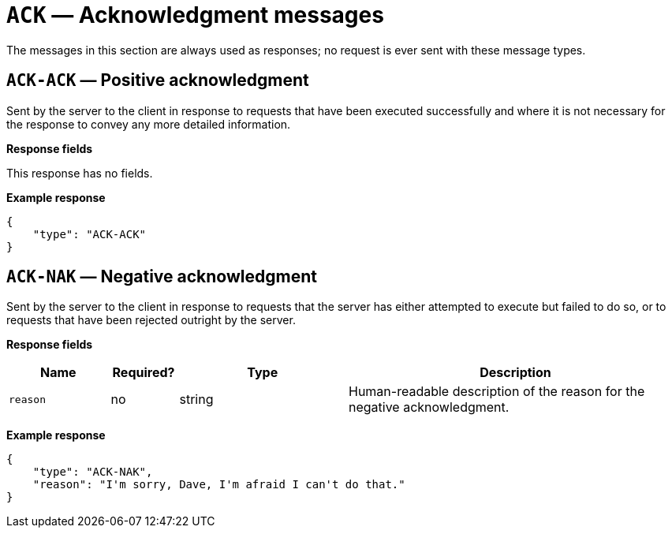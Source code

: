 = `ACK` — Acknowledgment messages

The messages in this section are always used as responses; no request is
ever sent with these message types.

== `ACK-ACK` — Positive acknowledgment

Sent by the server to the client in response to requests that have been
executed successfully and where it is not necessary for the response to
convey any more detailed information.

*Response fields*

This response has no fields.

*Example response*

[source,json]
----
{
    "type": "ACK-ACK"
}
----

== `ACK-NAK` — Negative acknowledgment

Sent by the server to the client in response to requests that the server
has either attempted to execute but failed to do so, or to requests that
have been rejected outright by the server.

*Response fields*

[width="100%",cols="15%,10%,25%,50%",options="header",]
|===
|Name |Required? |Type |Description
|`reason` |no |string |Human-readable description of the reason for the
negative acknowledgment.
|===

*Example response*

[source,json]
----
{
    "type": "ACK-NAK",
    "reason": "I'm sorry, Dave, I'm afraid I can't do that."
}
----
